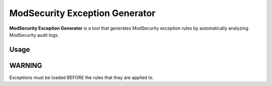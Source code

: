 ModSecurity Exception Generator
###############################

**ModSecurity Exception Generator** is a tool that generates ModSecurity exception rules by automatically analyzing ModSecurity audit logs.

Usage
*****

.. code-block:: shell
    zcat modsec_audit.log.*.gz \
    | modsecurity-exception-generator \
        -i - \
        -d "sqlite:////tmp/service.db" \
    > modsecurity_01_service_exceptions.conf

WARNING
*******

Exceptions must be loaded BEFORE the rules that they are applied to.

